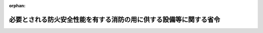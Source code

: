 .. _416M60000008092_20040601_000000000000000:

:orphan:

==================================================================
必要とされる防火安全性能を有する消防の用に供する設備等に関する省令
==================================================================

.. raw:: html
    
    
    <main id="contentsLaw" class="active">
    <div id="innerDocument" class="active">
    
    
    
    
    <div style="margin-bottom: 12px;">
    <div id="lawTitleNo" style="font-size: 1.067rem; font-weight: bold;" class="_shokanBoxParent">平成十六年総務省令第九十二号<div class="_shokanBox"></div>
    <div class="_inyoBox" id="_inyo_"></div>
    </div>
    <div id="lawTitle" style="margin-left: 3rem; font-size: 1.5rem; font-weight: bold; line-height: 1.25em;" class="_shokanBoxParent">
    <span data-xpath="">必要とされる防火安全性能を有する消防の用に供する設備等に関する省令</span><div class="_shokanBox" id="_shokan_"><div class="_shokanBtnIcons"></div></div>
    <div class="_inyoBox" id="_inyo_"></div>
    </div>
    </div><section id="EnactStatement" class="active EnactStatement"><div class="_div_EnactStatement _shokanBoxParent" style="text-indent: 1em;">
    <span data-xpath="">消防法施行令（昭和三十六年政令第三十七号）第二十九条の四第一項の規定に基づき、必要とされる防火安全性能を有する消防の用に供する設備等に関する省令を次のように定める。</span><div class="_shokanBox" id="_shokan_"><div class="_shokanBtnIcons"></div></div>
    <div class="_inyoBox" id="_inyo_"></div>
    </div></section><section id="MainProvision" class="active MainProvision"><section id="" class="active Article"><div style="margin-left: 1em; font-weight: bold;" class="_div_ArticleCaption _shokanBoxParent">
    <span data-xpath="">（屋内消火栓設備に代えて用いることができるパッケージ型消火設備）</span><div class="_shokanBox" id="_shokan_"><div class="_shokanBtnIcons"></div></div>
    <div class="_inyoBox" id="_inyo_"></div>
    </div>
    <div style="margin-left: 1em; text-indent: -1em;" id="" class="_div_ArticleTitle _shokanBoxParent">
    <span style="font-weight: bold;">第一条</span>　<span data-xpath="">消防法施行令（昭和三十六年政令第三十七号。以下「令」という。）第十一条第一項から第三項までの規定により設置し、及び維持しなければならない屋内消火栓設備に代えて用いることができる必要とされる防火安全性能を有する消防の用に供する設備等（令第二十九条の四第一項に規定するものをいう。以下同じ。）は、パッケージ型消火設備（人の操作によりホースを延長し、ノズルから消火薬剤（消火に供する水を含む。次条第一項において同じ。）を放射して消火を行う消火設備であつて、ノズル、ホース、リール又はホース架、消火薬剤貯蔵容器、起動装置、加圧用ガス容器等を一の格納箱に収納したものをいう。次項において同じ。）とする。</span><div class="_shokanBox" id="_shokan_"><div class="_shokanBtnIcons"></div></div>
    <div class="_inyoBox" id="_inyo_"></div>
    </div>
    <div style="margin-left: 1em; text-indent: -1em;" class="_div_ParagraphSentence _shokanBoxParent">
    <span style="font-weight: bold;">２</span>　<span data-xpath="">前項に定めるパッケージ型消火設備は、消防庁長官が定める設置及び維持に関する技術上の基準に適合するものとする。</span><div class="_shokanBox" id="_shokan_"><div class="_shokanBtnIcons"></div></div>
    <div class="_inyoBox" id="_inyo_"></div>
    </div></section><section id="" class="active Article"><div style="margin-left: 1em; font-weight: bold;" class="_div_ArticleCaption _shokanBoxParent">
    <span data-xpath="">（スプリンクラー設備に代えて用いることができるパッケージ型自動消火設備）</span><div class="_shokanBox" id="_shokan_"><div class="_shokanBtnIcons"></div></div>
    <div class="_inyoBox" id="_inyo_"></div>
    </div>
    <div style="margin-left: 1em; text-indent: -1em;" id="" class="_div_ArticleTitle _shokanBoxParent">
    <span style="font-weight: bold;">第二条</span>　<span data-xpath="">令第十二条第一項及び第二項の規定により設置し、及び維持しなければならないスプリンクラー設備に代えて用いることができる必要とされる防火安全性能を有する消防の用に供する設備等は、パッケージ型自動消火設備（火災の発生を感知し、自動的に水又は消火薬剤を圧力により放射して消火を行う固定した消火設備であつて、感知部、放出口、作動装置、消火薬剤貯蔵容器、放出導管、受信装置等により構成されるものをいう。次項において同じ。）とする。</span><div class="_shokanBox" id="_shokan_"><div class="_shokanBtnIcons"></div></div>
    <div class="_inyoBox" id="_inyo_"></div>
    </div>
    <div style="margin-left: 1em; text-indent: -1em;" class="_div_ParagraphSentence _shokanBoxParent">
    <span style="font-weight: bold;">２</span>　<span data-xpath="">前項に定めるパッケージ型自動消火設備は、消防庁長官が定める設置及び維持に関する技術上の基準に適合するものとする。</span><div class="_shokanBox" id="_shokan_"><div class="_shokanBtnIcons"></div></div>
    <div class="_inyoBox" id="_inyo_"></div>
    </div></section></section><section id="" class="active SupplProvision"><div class="_div_SupplProvisionLabel SupplProvisionLabel _shokanBoxParent" style="margin-bottom: 10px; margin-left: 3em; font-weight: bold;">
    <span data-xpath="">附　則</span><div class="_shokanBox" id="_shokan_"><div class="_shokanBtnIcons"></div></div>
    <div class="_inyoBox" id="_inyo_"></div>
    </div>
    <section class="active Paragraph"><div style="text-indent: 1em;" class="_div_ParagraphSentence _shokanBoxParent">
    <span data-xpath="">この省令は、消防組織法及び消防法の一部を改正する法律（平成十五年法律第八十四号）附則第一条第二号に掲げる規定の施行の日（平成十六年六月一日）から施行する。</span><div class="_shokanBox" id="_shokan_"><div class="_shokanBtnIcons"></div></div>
    <div class="_inyoBox" id="_inyo_"></div>
    </div></section></section>
    
    
    
    
    
    </div>
    </main>
    
    
